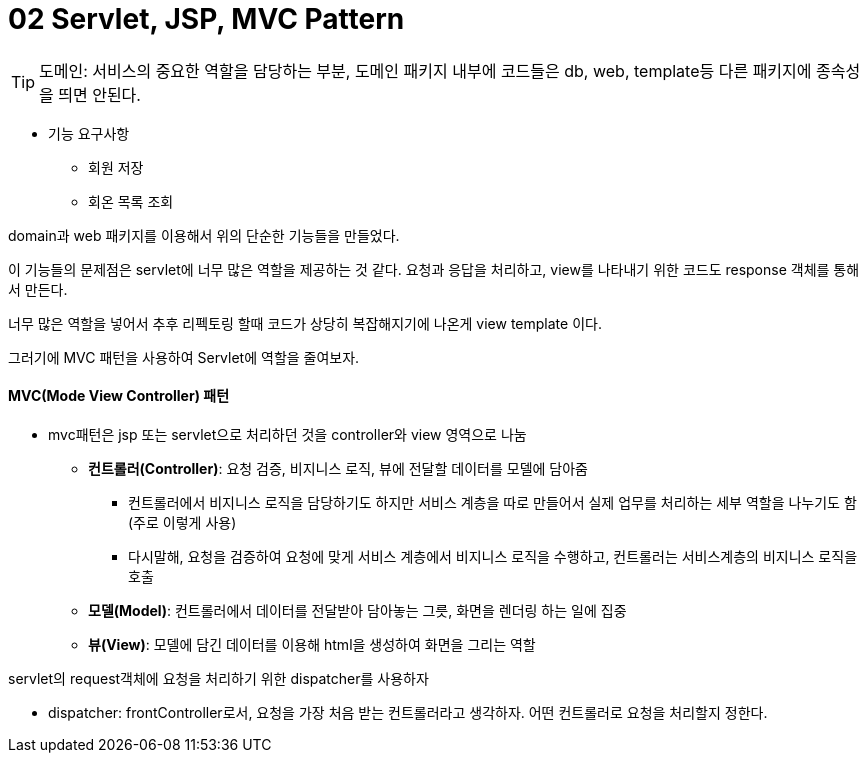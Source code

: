 # 02 Servlet, JSP, MVC Pattern

TIP: 도메인: 서비스의 중요한 역할을 담당하는 부분, 도메인 패키지 내부에 코드들은 db, web, template등 다른 패키지에 종속성을 띄면 안된다.

* 기능 요구사항
** 회원 저장
** 회온 목록 조회

domain과 web 패키지를 이용해서 위의 단순한 기능들을 만들었다.

이 기능들의 문제점은 servlet에 너무 많은 역할을 제공하는 것 같다.
요청과 응답을 처리하고, view를 나타내기 위한 코드도 response 객체를 통해서 만든다.

너무 많은 역할을 넣어서 추후 리펙토링 할때 코드가 상당히 복잡해지기에 나온게
view template 이다.

그러기에 MVC 패턴을 사용하여 Servlet에 역할을 줄여보자.

#### *MVC(Mode View Controller)* 패턴
* mvc패턴은 jsp 또는 servlet으로 처리하던 것을 controller와 view 영역으로 나눔
** *컨트롤러(Controller)*: 요청 검증, 비지니스 로직, 뷰에 전달할 데이터를 모델에 담아줌
*** 컨트롤러에서 비지니스 로직을 담당하기도 하지만 서비스 계층을 따로 만들어서 실제 업무를 처리하는 세부 역할을 나누기도 함(주로 이렇게 사용)
*** 다시말해, 요청을 검증하여 요청에 맞게 서비스 계층에서 비지니스 로직을 수행하고, 컨트롤러는 서비스계층의 비지니스 로직을 호출
** *모델(Model)*: 컨트롤러에서 데이터를 전달받아 담아놓는 그릇, 화면을 렌더링 하는 일에 집중
** *뷰(View)*: 모델에 담긴 데이터를 이용해 html을 생성하여 화면을 그리는 역할

servlet의 request객체에 요청을 처리하기 위한 dispatcher를 사용하자

* dispatcher: frontController로서, 요청을 가장 처음 받는 컨트롤러라고 생각하자. 어떤 컨트롤러로 요청을 처리할지 정한다.

